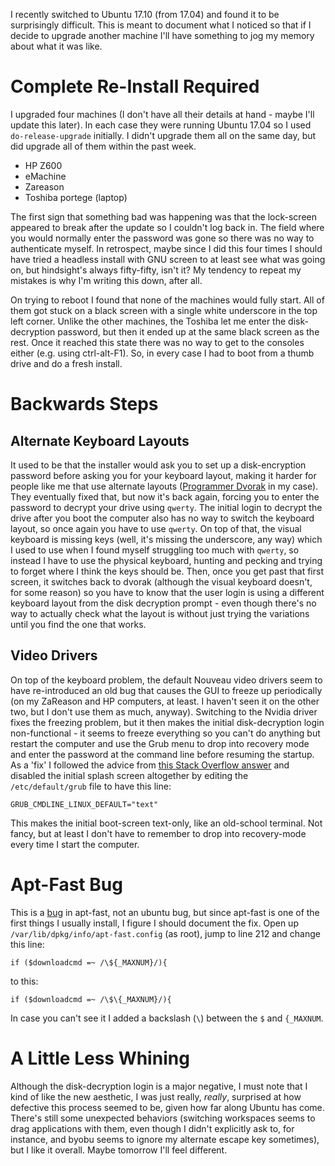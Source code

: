 #+BEGIN_COMMENT
.. title: The Experience of Updating Ubuntu 17.04 To 17.10
.. slug: the-experience-of-updating-ubuntu-1704-to-1710
.. date: 2017-10-28 13:35:05 UTC-07:00
.. tags: ubuntu
.. category: whine
.. link: 
.. description: What I've found updating to Ubuntu Aardvark.
.. type: text
#+END_COMMENT

I recently switched to Ubuntu 17.10 (from 17.04) and found it to be surprisingly difficult. This is meant to document what I noticed so that if I decide to upgrade another machine I'll have something to jog my memory about what it was like.

* Complete Re-Install Required
  I upgraded four machines (I don't have all their details at hand - maybe I'll update this later). In each case they were running Ubuntu 17.04 so I used =do-release-upgrade= initially. I didn't upgrade them all on the same day, but did upgrade all of them within the past week.

   - HP Z600
   - eMachine
   - Zareason
   - Toshiba portege (laptop)

The first sign that something bad was happening was that the lock-screen appeared to break after the update so I couldn't log back in. The field where you would normally enter the password was gone so there was no way to authenticate myself. In retrospect, maybe since I did this four times I should have tried a headless install with GNU screen to at least see what was going on, but hindsight's always fifty-fifty, isn't it? My tendency to repeat my mistakes is why I'm writing this down, after all. 

On trying to reboot I found that none of the machines would fully start. All of them got stuck on a black screen with a single white underscore in the top left corner. Unlike the other machines, the Toshiba let me enter the disk-decryption password, but then it ended up at the same black screen as the rest. Once it reached this state there was no way to get to the consoles either (e.g. using ctrl-alt-F1). So, in every case I had to boot from a thumb drive and do a fresh install.
* Backwards Steps
** Alternate Keyboard Layouts
  It used to be that the installer would ask you to set up a disk-encryption password before asking you for your keyboard layout, making it harder for people like me that use alternate layouts ([[https://www.kaufmann.no/roland/dvorak/][Programmer Dvorak]] in my case). They eventually fixed that, but now it's back again, forcing you to enter the password to decrypt your drive using =qwerty=. The initial login to decrypt the drive after you boot the computer also has no way to switch the keyboard layout, so once again you have to use =qwerty=. On top of that, the visual keyboard is missing keys (well, it's missing the underscore, any way) which I used to use when I found myself struggling too much with =qwerty=, so instead I have to use the physical keyboard, hunting and pecking and trying to forget where I think the keys should be. Then, once you get past that first screen, it switches back to dvorak (although the visual keyboard doesn't, for some reason) so you have to know that the user login is using a different keyboard layout from the disk decryption prompt - even though there's no way to actually check what the layout is without just trying the variations until you find the one that works.
** Video Drivers
  On top of the keyboard problem, the default Nouveau video drivers seem to have re-introduced an old bug that causes the GUI to freeze up periodically (on my ZaReason and HP computers, at least. I haven't seen it on the other two, but I don't use them as much, anyway). Switching to the Nvidia driver fixes the freezing problem, but it then makes the initial disk-decryption login non-functional - it seems to freeze everything so you can't do anything but restart the computer and use the Grub menu to drop into recovery mode and enter the password at the command line before resuming the startup. As a 'fix' I followed the advice from [[https://askubuntu.com/questions/16371/how-do-i-disable-x-at-boot-time-so-that-the-system-boots-in-text-mode][this Stack Overflow answer]] and disabled the initial splash screen altogether by editing the =/etc/default/grub= file to have this line:

#+BEGIN_EXAMPLE
GRUB_CMDLINE_LINUX_DEFAULT="text"
#+END_EXAMPLE

This makes the initial boot-screen text-only, like an old-school terminal. Not fancy, but at least I don't have to remember to drop into recovery-mode every time I start the computer.

* Apt-Fast Bug
  This is a [[https://github.com/ilikenwf/apt-fast/issues/132][bug]] in apt-fast, not an ubuntu bug, but since apt-fast is one of the first things I usually install, I figure I should document the fix. Open up =/var/lib/dpkg/info/apt-fast.config= (as root), jump to line 212 and change this line:

#+BEGIN_EXAMPLE
if ($downloadcmd =~ /\${_MAXNUM}/){
#+END_EXAMPLE

to this:

#+BEGIN_EXAMPLE
if ($downloadcmd =~ /\$\{_MAXNUM}/){
#+END_EXAMPLE

In case you can't see it I added a backslash (=\=) between the =$= and ={_MAXNUM=.
* A Little Less Whining
  Although the disk-decryption login is a major negative, I must note that I kind of like the new aesthetic, I was just really, /really/, surprised at how defective this process seemed to be, given how far along Ubuntu has come. There's still some unexpected behaviors (switching workspaces seems to drag applications with them, even though I didn't explicitly ask to, for instance, and byobu seems to ignore my alternate escape key sometimes), but I like it overall. Maybe tomorrow I'll feel different.
